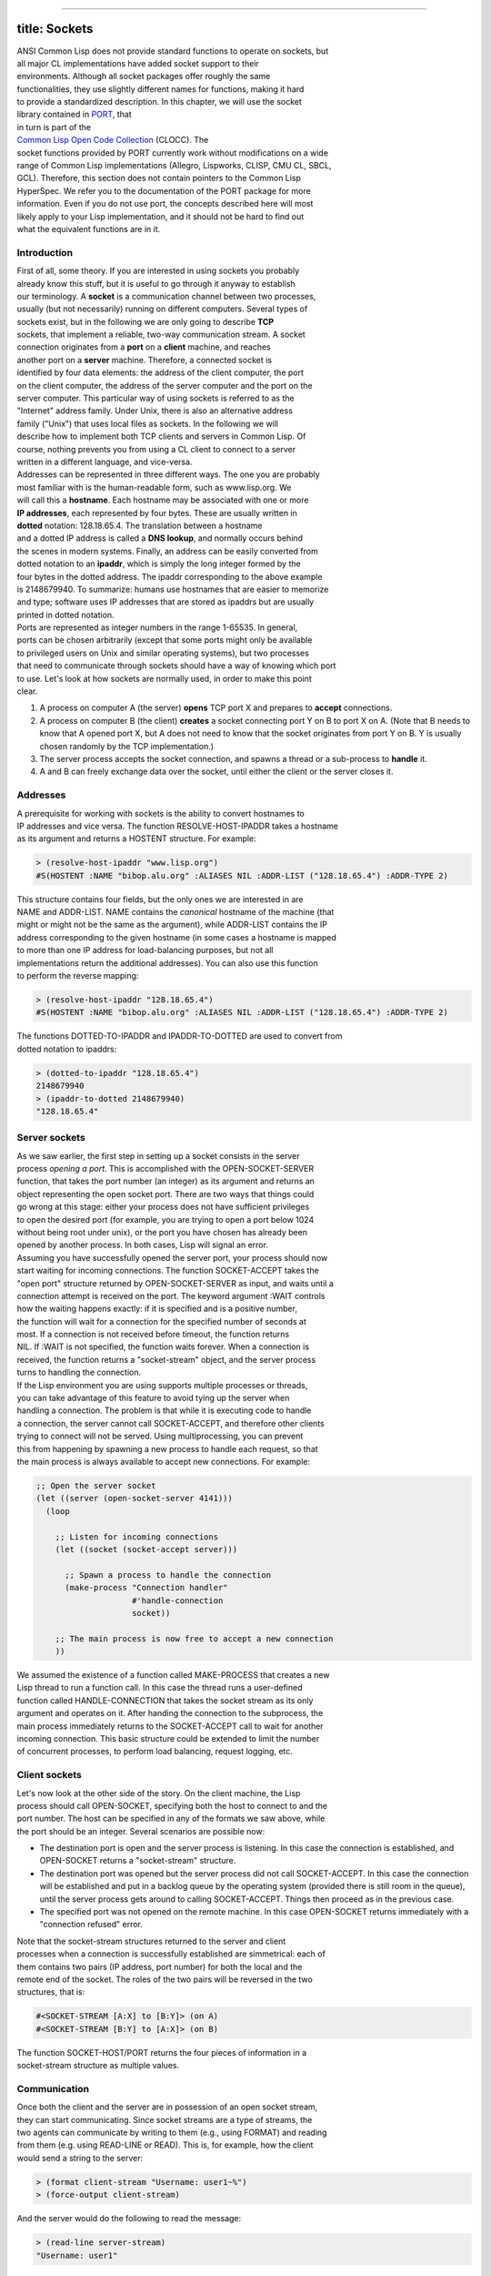 --------------

title: Sockets
--------------

| ANSI Common Lisp does not provide standard functions to operate on
  sockets, but
| all major CL implementations have added socket support to their
| environments. Although all socket packages offer roughly the same
| functionalities, they use slightly different names for functions,
  making it hard
| to provide a standardized description. In this chapter, we will use
  the socket
| library contained in
  `PORT <http://clocc.sourceforge.net/dist/port.html>`__, that
| in turn is part of the
| `Common Lisp Open Code Collection <http://clocc.sourceforge.net/>`__
  (CLOCC). The
| socket functions provided by PORT currently work without modifications
  on a wide
| range of Common Lisp implementations (Allegro, Lispworks, CLISP, CMU
  CL, SBCL,
| GCL). Therefore, this section does not contain pointers to the Common
  Lisp
| HyperSpec. We refer you to the documentation of the PORT package for
  more
| information. Even if you do not use port, the concepts described here
  will most
| likely apply to your Lisp implementation, and it should not be hard to
  find out
| what the equivalent functions are in it.

Introduction
~~~~~~~~~~~~

| First of all, some theory. If you are interested in using sockets you
  probably
| already know this stuff, but it is useful to go through it anyway to
  establish
| our terminology. A **socket** is a communication channel between two
  processes,
| usually (but not necessarily) running on different computers. Several
  types of
| sockets exist, but in the following we are only going to describe
  **TCP**
| sockets, that implement a reliable, two-way communication stream. A
  socket
| connection originates from a **port** on a **client** machine, and
  reaches
| another port on a **server** machine. Therefore, a connected socket is
| identified by four data elements: the address of the client computer,
  the port
| on the client computer, the address of the server computer and the
  port on the
| server computer. This particular way of using sockets is referred to
  as the
| "Internet" address family. Under Unix, there is also an alternative
  address
| family ("Unix") that uses local files as sockets. In the following we
  will
| describe how to implement both TCP clients and servers in Common Lisp.
  Of
| course, nothing prevents you from using a CL client to connect to a
  server
| written in a different language, and vice-versa.

| Addresses can be represented in three different ways. The one you are
  probably
| most familiar with is the human-readable form, such as www.lisp.org.
  We
| will call this a **hostname**. Each hostname may be associated with
  one or more
| **IP addresses**, each represented by four bytes. These are usually
  written in
| **dotted** notation: 128.18.65.4. The translation between a hostname
| and a dotted IP address is called a **DNS lookup**, and normally
  occurs behind
| the scenes in modern systems. Finally, an address can be easily
  converted from
| dotted notation to an **ipaddr**, which is simply the long integer
  formed by the
| four bytes in the dotted address. The ipaddr corresponding to the
  above example
| is 2148679940. To summarize: humans use hostnames that are easier to
  memorize
| and type; software uses IP addresses that are stored as ipaddrs but
  are usually
| printed in dotted notation.

| Ports are represented as integer numbers in the range 1-65535. In
  general,
| ports can be chosen arbitrarily (except that some ports might only be
  available
| to privileged users on Unix and similar operating systems), but two
  processes
| that need to communicate through sockets should have a way of knowing
  which port
| to use. Let's look at how sockets are normally used, in order to make
  this point
| clear.

#. A process on computer A (the server) **opens** TCP port X and
   prepares to
   **accept** connections.
#. A process on computer B (the client) **creates** a socket connecting
   port Y
   on B to port X on A. (Note that B needs to know that A opened port X,
   but A
   does not need to know that the socket originates from port Y on B. Y
   is
   usually chosen randomly by the TCP implementation.)
#. The server process accepts the socket connection, and spawns a thread
   or a
   sub-process to **handle** it.
#. A and B can freely exchange data over the socket, until either the
   client or
   the server closes it.

Addresses
~~~~~~~~~

| A prerequisite for working with sockets is the ability to convert
  hostnames to
| IP addresses and vice versa. The function RESOLVE-HOST-IPADDR takes a
  hostname
| as its argument and returns a HOSTENT structure. For example:

.. code:: lisp

    > (resolve-host-ipaddr "www.lisp.org")
    #S(HOSTENT :NAME "bibop.alu.org" :ALIASES NIL :ADDR-LIST ("128.18.65.4") :ADDR-TYPE 2)

| This structure contains four fields, but the only ones we are
  interested in are
| NAME and ADDR-LIST. NAME contains the *canonical* hostname of the
  machine (that
| might or might not be the same as the argument), while ADDR-LIST
  contains the IP
| address corresponding to the given hostname (in some cases a hostname
  is mapped
| to more than one IP address for load-balancing purposes, but not all
| implementations return the additional addresses). You can also use
  this function
| to perform the reverse mapping:

.. code:: lisp

    > (resolve-host-ipaddr "128.18.65.4")
    #S(HOSTENT :NAME "bibop.alu.org" :ALIASES NIL :ADDR-LIST ("128.18.65.4") :ADDR-TYPE 2)

| The functions DOTTED-TO-IPADDR and IPADDR-TO-DOTTED are used to
  convert from
| dotted notation to ipaddrs:

.. code:: lisp

    > (dotted-to-ipaddr "128.18.65.4")
    2148679940
    > (ipaddr-to-dotted 2148679940)
    "128.18.65.4"

Server sockets
~~~~~~~~~~~~~~

| As we saw earlier, the first step in setting up a socket consists in
  the server
| process *opening a port*. This is accomplished with the
  OPEN-SOCKET-SERVER
| function, that takes the port number (an integer) as its argument and
  returns an
| object representing the open socket port. There are two ways that
  things could
| go wrong at this stage: either your process does not have sufficient
  privileges
| to open the desired port (for example, you are trying to open a port
  below 1024
| without being root under unix), or the port you have chosen has
  already been
| opened by another process. In both cases, Lisp will signal an error.

| Assuming you have successfully opened the server port, your process
  should now
| start waiting for incoming connections. The function SOCKET-ACCEPT
  takes the
| "open port" structure returned by OPEN-SOCKET-SERVER as input, and
  waits until a
| connection attempt is received on the port. The keyword argument :WAIT
  controls
| how the waiting happens exactly: if it is specified and is a positive
  number,
| the function will wait for a connection for the specified number of
  seconds at
| most. If a connection is not received before timeout, the function
  returns
| NIL. If :WAIT is not specified, the function waits forever. When a
  connection is
| received, the function returns a "socket-stream" object, and the
  server process
| turns to handling the connection.

| If the Lisp environment you are using supports multiple processes or
  threads,
| you can take advantage of this feature to avoid tying up the server
  when
| handling a connection. The problem is that while it is executing code
  to handle
| a connection, the server cannot call SOCKET-ACCEPT, and therefore
  other clients
| trying to connect will not be served. Using multiprocessing, you can
  prevent
| this from happening by spawning a new process to handle each request,
  so that
| the main process is always available to accept new connections. For
  example:

.. code:: lisp

    ;; Open the server socket
    (let ((server (open-socket-server 4141)))
      (loop

        ;; Listen for incoming connections
        (let ((socket (socket-accept server)))

          ;; Spawn a process to handle the connection
          (make-process "Connection handler"
                        #'handle-connection
                        socket))

        ;; The main process is now free to accept a new connection
        ))

| We assumed the existence of a function called MAKE-PROCESS that
  creates a new
| Lisp thread to run a function call. In this case the thread runs a
  user-defined
| function called HANDLE-CONNECTION that takes the socket stream as its
  only
| argument and operates on it. After handing the connection to the
  subprocess, the
| main process immediately returns to the SOCKET-ACCEPT call to wait for
  another
| incoming connection. This basic structure could be extended to limit
  the number
| of concurrent processes, to perform load balancing, request logging,
  etc.

Client sockets
~~~~~~~~~~~~~~

| Let's now look at the other side of the story. On the client machine,
  the Lisp
| process should call OPEN-SOCKET, specifying both the host to connect
  to and the
| port number. The host can be specified in any of the formats we saw
  above, while
| the port should be an integer. Several scenarios are possible now:

-  The destination port is open and the server process is listening. In
   this
   case the connection is established, and OPEN-SOCKET returns a
   "socket-stream" structure.
-  The destination port was opened but the server process did not call
   SOCKET-ACCEPT. In this case the connection will be established and
   put in a
   backlog queue by the operating system (provided there is still room
   in the
   queue), until the server process gets around to calling
   SOCKET-ACCEPT. Things then proceed as in the previous case.
-  The specified port was not opened on the remote machine. In this case
   OPEN-SOCKET returns immediately with a "connection refused" error.

| Note that the socket-stream structures returned to the server and
  client
| processes when a connection is successfully established are
  simmetrical: each of
| them contains two pairs (IP address, port number) for both the local
  and the
| remote end of the socket. The roles of the two pairs will be reversed
  in the two
| structures, that is:

.. code:: lisp

    #<SOCKET-STREAM [A:X] to [B:Y]> (on A)
    #<SOCKET-STREAM [B:Y] to [A:X]> (on B)

| The function SOCKET-HOST/PORT returns the four pieces of information
  in a
| socket-stream structure as multiple values.

Communication
~~~~~~~~~~~~~

| Once both the client and the server are in possession of an open
  socket stream,
| they can start communicating. Since socket streams are a type of
  streams, the
| two agents can communicate by writing to them (e.g., using FORMAT) and
  reading
| from them (e.g. using READ-LINE or READ). This is, for example, how
  the client
| would send a string to the server:

.. code:: lisp

    > (format client-stream "Username: user1~%")
    > (force-output client-stream)

And the server would do the following to read the message:

.. code:: lisp

    > (read-line server-stream)
    "Username: user1"

| Note that since socket streams are usually buffered, the data is
  actually sent
| over the network only when the buffer is full, when the stream is
  closed or when
| you call FORCE-OUTPUT on the stream. If you need to be sure that the
  data is
| sent out (for example, because you are then expecting an answer), it
  is a good
| idea to call FORCE-OUTPUT after all output operations. Note also that
| communication can take place in both directions at once. Finally, what
  we said
| so far applies to text data. In some implementations you can send
  binary data
| over a socket using the same techniques, in other implementations you
  have to
| specify whether the socket is going to be used for text or binary
  data.

Closing
~~~~~~~

| The socket can be closed by either party, by calling the regular CL
  function
| CLOSE on the sockets. The server can close the server socket with the
  function
| SOCKET-SERVER-CLOSE.

A complete example
~~~~~~~~~~~~~~~~~~

| In this section we will implement a very simple HTTP/0.9 server and
| client. HTTP/0.9 is a primitive version of the HTTP protocol currently
  used by
| all Web servers and clients. It is a very simple query-response
  protocol whose
| only purpose is to allow a client to retrieve a document from a
  server. The
| client sends a request line with the following format:

.. code:: lisp

    GET /pathname/to/file HTTP/0.9

| followed by a blank line, and the server replies with the contents of
  the
| specified file. Here is the code:

.. code:: lisp

    --------------------------cut here------------------------------------
    (in-package :port)

    ;;; Utilities

    (defun http-send-line (stream line)
      "Send a line of text to the HTTP stream, terminating it with CR+LF."
      (princ line stream)
      (princ (code-char 13) stream)  ;; carriage-return
      (princ (code-char 10) stream)) ;; linefeed
    ;;; Server

    (defun http-0.9-server (port root)
      "Run an HTTP/0.9 server on `port'. `root' is the pathname to the
    directory where the HTML pages are stored."
      (let ((server (open-socket-server port)))
        (format t "> Started server on port ~d~%" port)
        (unwind-protect
            (loop
              (let ((socket (socket-accept server)))
                (unwind-protect
                    (process-request socket
                                     (read-request socket)
                                     root)
                  ;; Close connection when done
                  (close socket))))

          ;; Close server before exiting
          (socket-server-close server))))

    (defun read-request (socket)
      "Read an HTTP/0.9 request from `socket' and determine the
    corresponding filename. An HTTP/0.9 request has the form:

    GET /filename HTTP/0.9

    Returns the filename, or NIL if the request is incorrect."

      (let ((request (read-line socket nil nil)))
        (when request
          (let ((p1 (position #\Space request))
                (p2 (position #\Space request :from-end t)))
            (when (and p1 p2)
              (subseq request (1+ p1) p2))))))

    (defun process-request (socket filename root)
      (format t "> Received request from host ~a~%"
              (socket-host/port socket))
      ;; discard empty line
      (read-line socket)
      (if filename
          ;; Correct request, serve file
          (serve-file socket
                      (concatenate 'string root filename))
        ;; Incorrect request, return error
        (http-send-line socket "HTTP/0.9 400 Invalid HTTP Request."))

      ;; Make sure the client sees the output - not really
      ;; necessary since we close the socket right after this.
      (force-output socket))

    (defun serve-file (socket pathname)
      "Write the contents of the file `pathname' to `socket'."
      ;; Does file exist?
      (if (probe-file pathname)

          ;; Yes, write it out to the socket
          (with-open-file (in pathname)
            (format t "> Serving file ~a...~%" pathname)
            (loop
              (let ((line (read-line in nil nil)))
                (unless line (return))
                (http-send-line socket line))))

        ;; No, return error
        (format socket "HTTP/0.9 401 Not found.~%")))

    ;;; Client

    (defun http-get (server port path)
      "Send a request for file `path' to an HTTP/0.9 server on host
    `server', port number `port'. Print the contents of the returned file
    to standard output."
      ;; Open connection
      (let ((socket (open-socket server port)))
        (unwind-protect
            (progn
              (format t "> Sending request to ~a:~a...~%" server port)
              ;; Send request
              (http-send-line socket (format nil "GET ~a HTTP/0.9~%~%" path))
              (force-output socket)

              ;; Read response and output it
              (format t "> Received response:~%")
              (loop
                (let ((line (read-line socket nil nil)))
                  (unless line (return))
                  (format t "~a~%" line))))

          ;; Close socket before exiting.
          (close socket))))
    --------------------------cut here------------------------------------

| To run this example you should open two Lisp listeners, and load the
  PORT
| package followed by the above code into both of them. On one of them
  (the
| server) call:

.. code:: lisp

    (http-0.9-server 8080 "/etc/")

| (You can select any directory as the root, and exposing the contents
  of /etc is
| usually not a good idea, but of course this is just an example). You
  will not
| see anything happening, meaning that the server is idle waiting for
| connection. Then in the second listener (the client) call:

.. code:: lisp

    (http-get "localhost" 8080 "/hosts")

| and you should see the contents of your /etc/hosts file printed to
  standard
| output. In this case we used "localhost" as the server's hostname
  because we are
| running both the client and the server on the same machine for
  simplicity, but
| of course they could be on two different machines. Note that the
  server runs
| forever, you will have to interrupt it manually after you have
  finished trying
| it.
